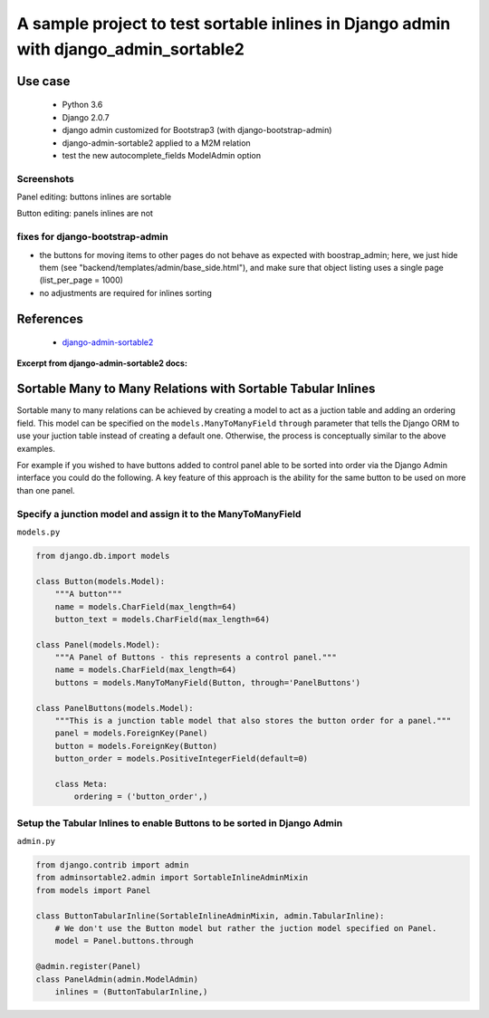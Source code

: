 
A sample project to test sortable inlines in Django admin with django_admin_sortable2
~~~~~~~~~~~~~~~~~~~~~~~~~~~~~~~~~~~~~~~~~~~~~~~~~~~~~~~~~~~~~~~~~~~~~~~~~~~~~~~~~~~~~

Use case
========

    - Python 3.6
    - Django 2.0.7
    - django admin customized for Bootstrap3 (with django-bootstrap-admin)
    - django-admin-sortable2 applied to a M2M relation
    - test the new autocomplete_fields ModelAdmin option

Screenshots
-----------

Panel editing: buttons inlines are sortable

.. image:: etc/screenshots/buttons_inline.png

Button editing: panels inlines are not

.. image:: etc/screenshots/panels_inline.png


fixes for django-bootstrap-admin
--------------------------------

- the buttons for moving items to other pages do not behave as expected
  with boostrap_admin; here, we just hide them (see "backend/templates/admin/base_side.html"),
  and make sure that object listing uses a single page (list_per_page = 1000)

- no adjustments are required for inlines sorting


References
==========

    - `django-admin-sortable2 <https://github.com/jrief/django-admin-sortable2>`_


**Excerpt from django-admin-sortable2 docs:**

Sortable Many to Many Relations with Sortable Tabular Inlines
=================================================================
Sortable many to many relations can be achieved by creating a model to act as a juction table and adding an ordering field. This model can be specified on the ``models.ManyToManyField`` ``through`` parameter that tells the Django ORM to use your juction table instead of creating a default one. Otherwise, the process is conceptually similar to the above examples.

For example if you wished to have buttons added to control panel able to be sorted into order via the Django Admin interface you could do the following. A key feature of this approach is the ability for the same button to be used on more than one panel.

Specify a junction model and assign it to the ManyToManyField
-------------------------------------------------------------

``models.py``

.. code:: python

    from django.db.import models

    class Button(models.Model):
        """A button"""
        name = models.CharField(max_length=64)
        button_text = models.CharField(max_length=64)

    class Panel(models.Model):
        """A Panel of Buttons - this represents a control panel."""
        name = models.CharField(max_length=64)
        buttons = models.ManyToManyField(Button, through='PanelButtons')

    class PanelButtons(models.Model):
        """This is a junction table model that also stores the button order for a panel."""
        panel = models.ForeignKey(Panel)
        button = models.ForeignKey(Button)
        button_order = models.PositiveIntegerField(default=0)

        class Meta:
            ordering = ('button_order',)

Setup the Tabular Inlines to enable Buttons to be sorted in Django Admin
------------------------------------------------------------------------

``admin.py``

.. code:: python

    from django.contrib import admin
    from adminsortable2.admin import SortableInlineAdminMixin
    from models import Panel

    class ButtonTabularInline(SortableInlineAdminMixin, admin.TabularInline):
        # We don't use the Button model but rather the juction model specified on Panel.
        model = Panel.buttons.through

    @admin.register(Panel)
    class PanelAdmin(admin.ModelAdmin)
        inlines = (ButtonTabularInline,)


